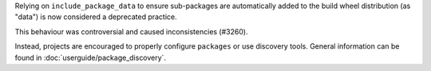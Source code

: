 Relying on ``include_package_data`` to ensure sub-packages are automatically
added to the build wheel distribution (as "data") is now considered a
deprecated practice.

This behaviour was controversial and caused inconsistencies (#3260).

Instead, projects are encouraged to properly configure ``packages`` or use
discovery tools. General information can be found in :doc:`userguide/package_discovery`.
